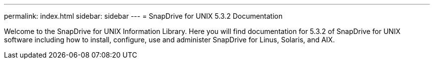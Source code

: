 ---
permalink: index.html
sidebar: sidebar
---
= SnapDrive for UNIX 5.3.2 Documentation

Welcome to the SnapDrive for UNIX Information Library. Here you will find documentation for 5.3.2 of SnapDrive for UNIX software including how to install, configure, use and administer SnapDrive for Linus, Solaris, and AIX.
